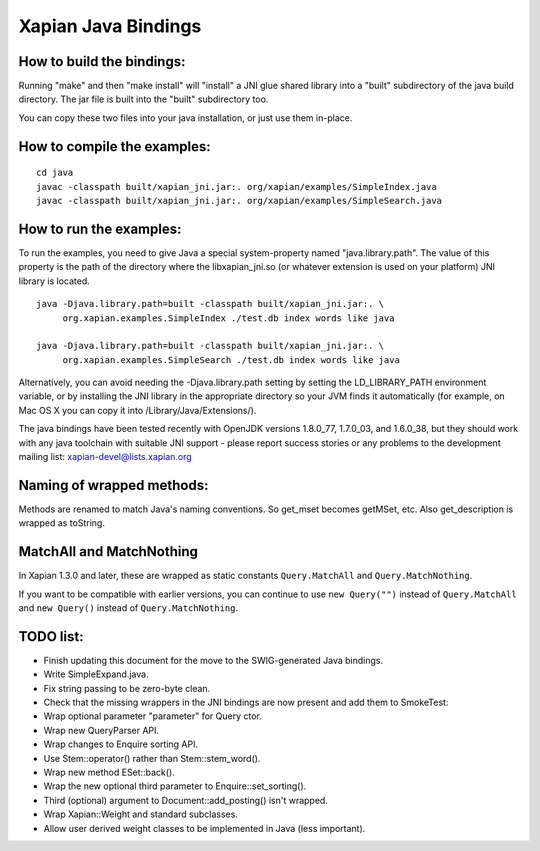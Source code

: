 Xapian Java Bindings
********************

How to build the bindings:
##########################

Running "make" and then "make install" will "install" a JNI glue shared library
into a "built" subdirectory of the java build directory.  The jar file is built
into the "built" subdirectory too.

You can copy these two files into your java installation, or just use them
in-place.

How to compile the examples:
############################

::

  cd java
  javac -classpath built/xapian_jni.jar:. org/xapian/examples/SimpleIndex.java
  javac -classpath built/xapian_jni.jar:. org/xapian/examples/SimpleSearch.java

How to run the examples:
########################

To run the examples, you need to give Java a special system-property named
"java.library.path".  The value of this property is the path of the directory
where the libxapian_jni.so (or whatever extension is used on your platform)
JNI library is located.

::

 java -Djava.library.path=built -classpath built/xapian_jni.jar:. \
      org.xapian.examples.SimpleIndex ./test.db index words like java

 java -Djava.library.path=built -classpath built/xapian_jni.jar:. \
      org.xapian.examples.SimpleSearch ./test.db index words like java

Alternatively, you can avoid needing the -Djava.library.path setting by
setting the LD_LIBRARY_PATH environment variable, or by installing the JNI
library in the appropriate directory so your JVM finds it automatically
(for example, on Mac OS X you can copy it into /Library/Java/Extensions/).

The java bindings have been tested recently with OpenJDK versions 1.8.0_77,
1.7.0_03, and 1.6.0_38, but they should work with any java toolchain with
suitable JNI support - please report success stories or any problems to the
development mailing list: xapian-devel@lists.xapian.org

Naming of wrapped methods:
##########################

Methods are renamed to match Java's naming conventions.  So get_mset becomes
getMSet, etc.  Also get_description is wrapped as toString.

MatchAll and MatchNothing
#########################

In Xapian 1.3.0 and later, these are wrapped as static constants
``Query.MatchAll`` and ``Query.MatchNothing``.

If you want to be compatible with earlier versions, you can continue to use
``new Query("")`` instead of ``Query.MatchAll`` and ``new Query()`` instead of
``Query.MatchNothing``.

TODO list:
##########

* Finish updating this document for the move to the SWIG-generated Java
  bindings.

* Write SimpleExpand.java.

* Fix string passing to be zero-byte clean.

* Check that the missing wrappers in the JNI bindings are now present and
  add them to SmokeTest:

* Wrap optional parameter "parameter" for Query ctor.

* Wrap new QueryParser API.

* Wrap changes to Enquire sorting API.

* Use Stem::operator() rather than Stem::stem_word().

* Wrap new method ESet::back().

* Wrap the new optional third parameter to Enquire::set_sorting().

* Third (optional) argument to Document::add_posting() isn't wrapped.

* Wrap Xapian::Weight and standard subclasses.

* Allow user derived weight classes to be implemented in Java (less important).